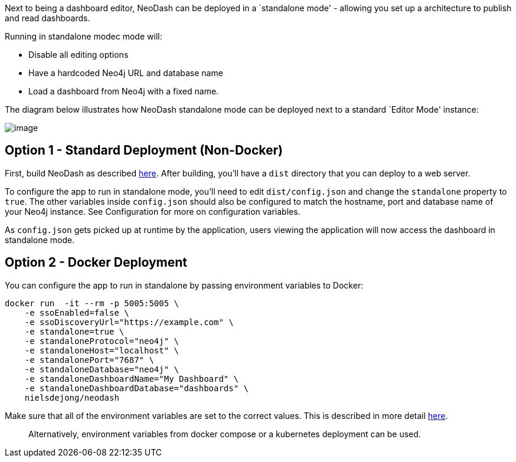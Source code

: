 Next to being a dashboard editor, NeoDash can be deployed in a
`standalone mode' - allowing you set up a architecture to publish and
read dashboards.

Running in standalone modec mode will: 

- Disable all editing options 
- Have a hardcoded Neo4j URL and database name 
- Load a dashboard from Neo4j with a fixed name.

The diagram below illustrates how NeoDash standalone mode can be
deployed next to a standard `Editor Mode' instance:

image:./img/standalone-architecture.png[image]

== Option 1 - Standard Deployment (Non-Docker)

First, build NeoDash as described link:Run%20&%20Build[here]. After
building, you’ll have a `dist` directory that you can deploy to a web
server.

To configure the app to run in standalone mode, you’ll need to edit
`dist/config.json` and change the `standalone` property to `true`. The
other variables inside `config.json` should also be configured to match
the hostname, port and database name of your Neo4j instance. See
Configuration for more on configuration variables.

As `config.json` gets picked up at runtime by the application, users
viewing the application will now access the dashboard in standalone
mode.

== Option 2 - Docker Deployment

You can configure the app to run in standalone by passing environment
variables to Docker:

....
docker run  -it --rm -p 5005:5005 \
    -e ssoEnabled=false \
    -e ssoDiscoveryUrl="https://example.com" \
    -e standalone=true \
    -e standaloneProtocol="neo4j" \
    -e standaloneHost="localhost" \
    -e standalonePort="7687" \
    -e standaloneDatabase="neo4j" \
    -e standaloneDashboardName="My Dashboard" \
    -e standaloneDashboardDatabase="dashboards" \
    nielsdejong/neodash
....

Make sure that all of the environment variables are set to the correct
values. This is described in more detail link:Configuration[here].

____
Alternatively, environment variables from docker compose or a kubernetes
deployment can be used.
____
